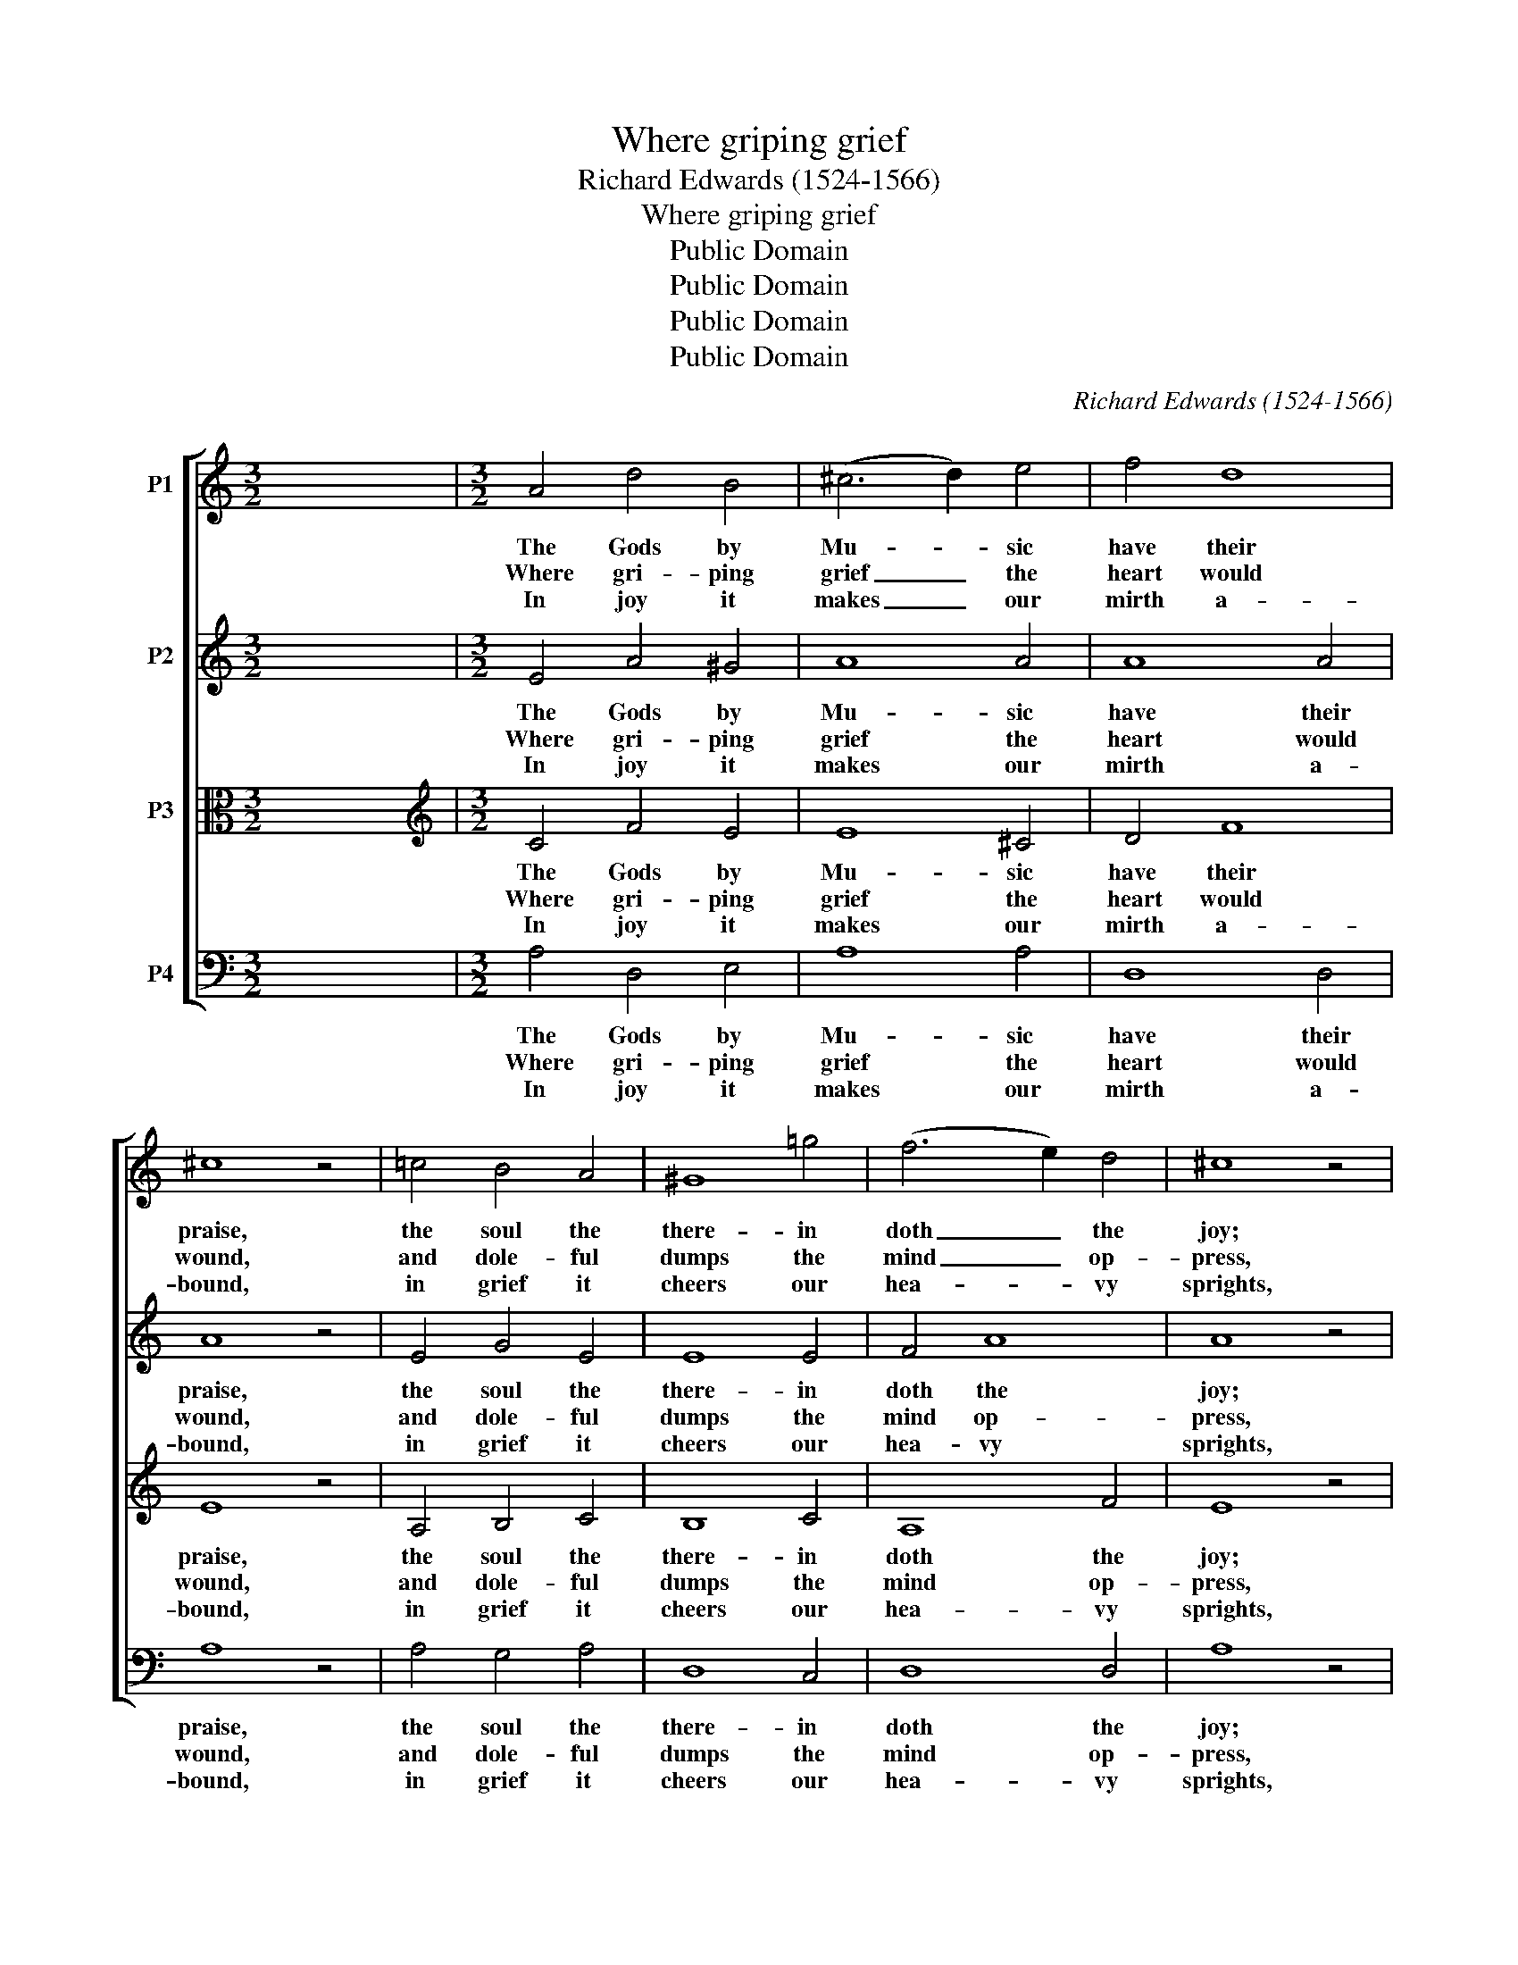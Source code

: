 X:1
T:Where griping grief
T:Richard Edwards (1524-1566)
T:Where griping grief
T:Public Domain
T:Public Domain
T:Public Domain
T:Public Domain
C:Richard Edwards (1524-1566)
Z:Public Domain
%%score [ 1 2 3 4 ]
L:1/8
M:3/2
K:C
V:1 treble nm="P1"
V:2 treble nm="P2"
V:3 alto nm="P3"
V:4 bass nm="P4"
V:1
 x12 |[M:3/2] A4 d4 B4 | (^c6 d2) e4 | f4 d8 | ^c8 z4 | =c4 B4 A4 | ^G8 =g4 | (f6 e2) d4 | ^c8 z4 | %9
w: |The Gods by|Mu- * sic|have their|praise,|the soul the|there- in|doth _ the|joy;|
w: |Where gri- ping|grief _ the|heart would|wound,|and dole- ful|dumps the|mind _ op-|press,|
w: |In joy it|makes _ our|mirth a-|bound,|in grief it|cheers our|hea- * vy|sprights,|
 A4 d4 B4 | (^c6 d2) e4 | f4 d8 | ^c8 z4 | f4 e4 d4 | c8 A4 | _B4 (A6 G2) | F8 z4 | c4 B4 A4 | %18
w: for as the|Ro- * man|po- ets|say,|in seas whom|pi- rates|would de- *|stroy,|a dol- phin|
w: there mu- sic|with _ her|sil- ver|sound|is wont with|speed to|give re- *|dress;|of trou- bled|
w: the care- ful|head _ re-|lief hath|found,|by mu- sic's|plea- sant|sweet de- *|lights,|our sen- ses,|
 G8 g4 | f6 e2 d4 | ^c8 a4 | g8 f4 | e8 d4 | d8 ^c4 | d12 |] %25
w: sav'd from|death most _|sharp, A-|ri- on|play- ing|on his|harp.|
w: minds, for|e- ve- ry|sore, sweet|Mu- sic|hath a|salve in|store.|
w: what should|I say _|more, are|sub- ject|un- to|mu- sic's|law.|
V:2
 x12 |[M:3/2] E4 A4 ^G4 | A8 A4 | A8 A4 | A8 z4 | E4 G4 E4 | E8 E4 | F4 A8 | A8 z4 | E4 A4 ^G4 | %10
w: |The Gods by|Mu- sic|have their|praise,|the soul the|there- in|doth the|joy;|for as the|
w: |Where gri- ping|grief the|heart would|wound,|and dole- ful|dumps the|mind op-|press,|there mu- sic|
w: |In joy it|makes our|mirth a-|bound,|in grief it|cheers our|hea- vy|sprights,|the care- ful|
 A8 A4 | A8 A4 | A8 z4 | A4 c4 A4 | (A6 G2) F4 | G4 E8 | D8 z4 | E4 G4 E4 | E8 E4 | F4 A8 | A8 f4 | %21
w: Ro- man|po- ets|say,|in seas whom|pi- * rates|would de-|stroy,|a dol- phin|sav'd from|death most|sharp, A-|
w: with her|sil- ver|sound|is wont with|speed * to|give re-|dress;|of trou- bled|minds, for|ev'- ry|sore, sweet|
w: head re-|lief hath|found,|by mu- sic's|plea- * sant|sweet de-|lights,|our sen- ses,|what should|I say|more, are|
 e8 d4 | c8 A4 | _B4 (A6 G2) | F12 |] %25
w: ri- on|play- ing|on his _|harp.|
w: Mu- sic|hath a|salve in _|store.|
w: sub- ject|un- to|mu- sic's _|law.|
V:3
 x12 |[M:3/2][K:treble] C4 F4 E4 | E8 ^C4 | D4 F8 | E8 z4 | A,4 B,4 C4 | B,8 C4 | A,8 F4 | E8 z4 | %9
w: |The Gods by|Mu- sic|have their|praise,|the soul the|there- in|doth the|joy;|
w: |Where gri- ping|grief the|heart would|wound,|and dole- ful|dumps the|mind op-|press,|
w: |In joy it|makes our|mirth a-|bound,|in grief it|cheers our|hea- vy|sprights,|
 C4 F4 E4 | E8 ^C4 | D8 F4 | E8 z4 | D4 G4 F4 | E8 D4 | (D4 ^C4) A,4 | A,8 z4 | A,4 B,4 C4 | %18
w: for as the|Ro- man|po- ets|say,|in seas whom|pi- rates|would _ de-|stroy,|a dol- phin|
w: there mu- sic|with her|sil- ver|sound|is wont with|speed to|give _ re-|dress;|of trou- bled|
w: the care- ful|head re-|lief hath|found,|by mu- sic's|plea- sant|sweet _ de-|lights,|our sen- ses,|
 B,8 C4 | A,4 A,4 F4 | E8 A4 | c8 A4 | A8 F4 | G4 E8 | D12 |] %25
w: sav'd from|death most _|sharp, A-|ri- on|play- ing|on his|harp.|
w: minds, for|e- ve- ry|sore, sweet|Mu- sic|hath a|salve in|store.|
w: what should|I say _|more, are|sub- ject|un- to|mu- sic's|law.|
V:4
 x12 |[M:3/2] A,4 D,4 E,4 | A,8 A,4 | D,8 D,4 | A,8 z4 | A,4 G,4 A,4 | D,8 C,4 | D,8 D,4 | A,8 z4 | %9
w: |The Gods by|Mu- sic|have their|praise,|the soul the|there- in|doth the|joy;|
w: |Where gri- ping|grief the|heart would|wound,|and dole- ful|dumps the|mind op-|press,|
w: |In joy it|makes our|mirth a-|bound,|in grief it|cheers our|hea- vy|sprights,|
 A,4 D,4 E,4 | A,8 A,4 | D,8 D,4 | A,8 z4 | D4 C4 D4 | A,8 D4 | G,4 A,8 | D,8 z4 | A,4 G,4 A,4 | %18
w: for as the|Ro- man|po- ets|say,|in seas whom|pi- rates|would de-|stroy,|a dol- phin|
w: there mu- sic|with her|sil- ver|sound|is wont with|speed to|give re-|dress;|of trou- bled|
w: the care- ful|head re-|lief hath|found,|by mu- sic's|plea- sant|sweet de-|lights,|our sen- ses,|
 E,8 C,4 | D,8 D,4 | A,8 F,4 | %21
w: sav'd from|death most|sharp, A-|
w: minds, for|ev'- ry|sore, sweet|
w: what should|I say|more, are|
"^From Romeo and Juliet, Shakespeare, Act IV Scene 5Peter: Then have at you with my wit! I will dry-beat you with an iron wit, and put up my iron dagger.—Answer me like men:   \"When griping grief the heart doth wound,  And doleful dumps the mind oppress,Then music with her silver sound\"—   why \"silver sound'? why \"music with her silver sound'?— What say you, Simon Catling?   Musician: Marry, sir, because silver hath a sweet sound. Peter: Pretty!—What say you, Hugh Rebeck?   Musician: I say \"silver sound\" because musicians sound for silver.  Peter: Pretty too!—What say you, James Soundpost?   Musician: Faith, I know not what to say.   Peter: O, I cry you mercy; you are the singer: I will say for you. It is \"music with her silver sound\"because musicians have no gold for sounding:—  \"Then music with her silver sound With speedy help doth lend redress.\"" C8 D4 | %22
w: ri- on|
w: Mu- sic|
w: sub- ject|
 A,8 D4 | G,4 A,8 | D,12 |] %25
w: play- ing|on his|harp.|
w: hath a|salve in|store.|
w: un- to|mu- sic's|law.|


